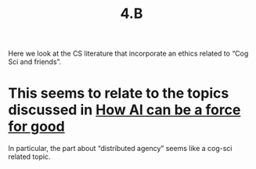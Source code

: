 #+title: 4.B

Here we look at the CS literature that incorporate an ethics related
to “Cog Sci and friends”.

* This seems to relate to the topics discussed in [[file:how_ai_can_be_a_force_for_good.org][How AI can be a force for good]]
In particular, the part about “distributed agency” seems like a
cog-sci related topic.
